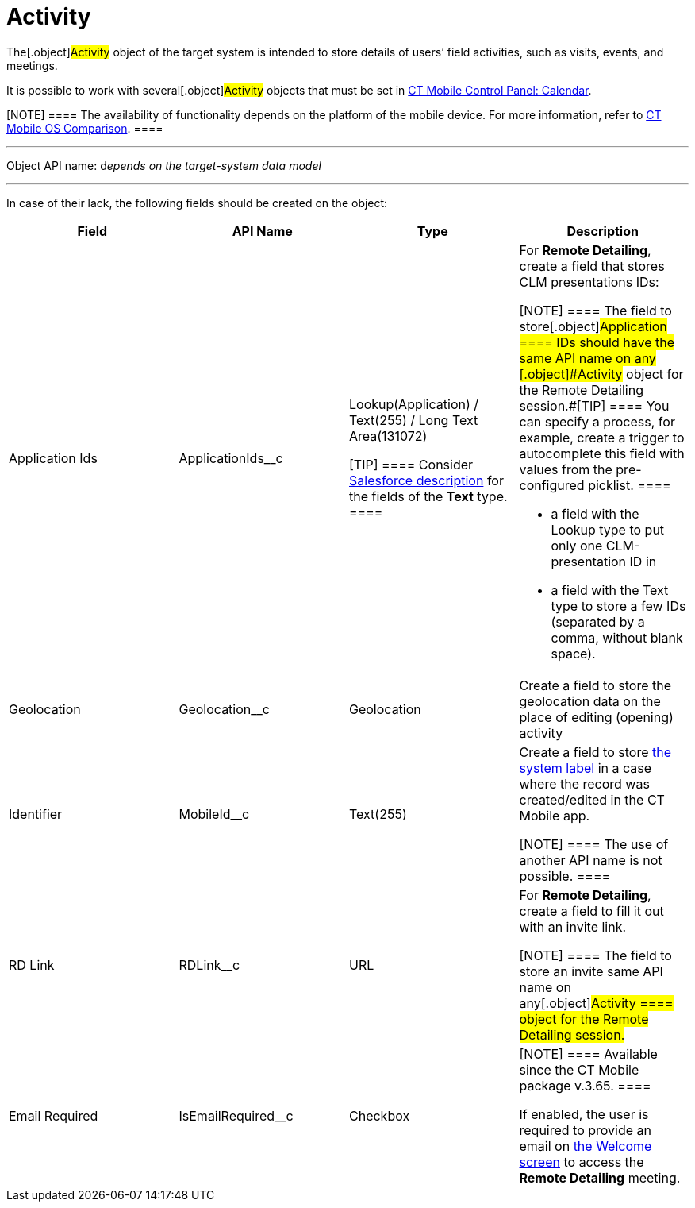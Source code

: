 = Activity

The[.object]#Activity# object of the target system is intended
to store details of users’ field activities, such as visits, events, and
meetings.

It is possible to work with several[.object]#Activity# objects
that must be set in link:android/knowledge-base/configuration-guide/ct-mobile-control-panel/ct-mobile-control-panel-calendar[CT Mobile
Control Panel: Calendar].

[NOTE] ==== The availability of functionality depends on the
platform of the mobile device. For more information, refer to
link:android/ct-mobile-os-comparison[CT Mobile OS Comparison]. ====

'''''

Object API name: d__epends on the target-system data model__

'''''

In case of their lack, the following fields should be created on the
object:

[width="100%",cols="25%,25%,25%,25%",]
|===
|*Field* |*API Name* |*Type* |*Description*

|Application Ids |[.apiobject]#ApplicationIds__c# a|
Lookup(Application) / Text(255) / Long Text Area(131072)

[TIP] ==== Consider
https://help.salesforce.com/s/articleView?id=sf.custom_field_types.htm&type=5[Salesforce
description] for the fields of the *Text* type. ====

a|
For *Remote Detailing*, create a field that stores CLM presentations
IDs:

[NOTE] ==== The field to store[.object]#Application
==== IDs should have the same API name on any [.object]#Activity# object for the Remote Detailing session.#[TIP] ==== You can specify a
process, for example, create a trigger to autocomplete this field with
values from the pre-configured picklist. ====

* a field with the Lookup type to put only one CLM-presentation ID in
* a field with the Text type to store a few IDs (separated by a comma,
without blank space).

|Geolocation |[.apiobject]#Geolocation__c# |Geolocation
|Create a field to store the geolocation data on the place of editing
(opening) activity

|Identifier |[.apiobject]#MobileId__c# |Text(255) a|
Create a field to store
https://help.customertimes.com/smart/project-ct-mobile-en/system-label[the
system label] in a case where the record was created/edited in the CT
Mobile app.

[NOTE] ==== The use of another API name is not possible. ====

|RD Link |[.apiobject]#RDLink__c# |URL a|
For *Remote Detailing*, create a field to fill it out with an invite
link.

[NOTE] ==== The field to store an invite 
same API name on any[.object]#Activity ==== object for the
Remote Detailing session.#

|Email Required |[.apiobject]#IsEmailRequired__c# |Checkbox
a|
[NOTE] ==== Available since the CT Mobile package v.3.65. ====

If enabled, the user is required to provide an email on
https://help.customertimes.com/smart/project-ct-mobile-en/remote-detailing-2-0-ui-for-participants/a/h2__555694282[the
Welcome screen] to access the *Remote Detailing* meeting.

|===
